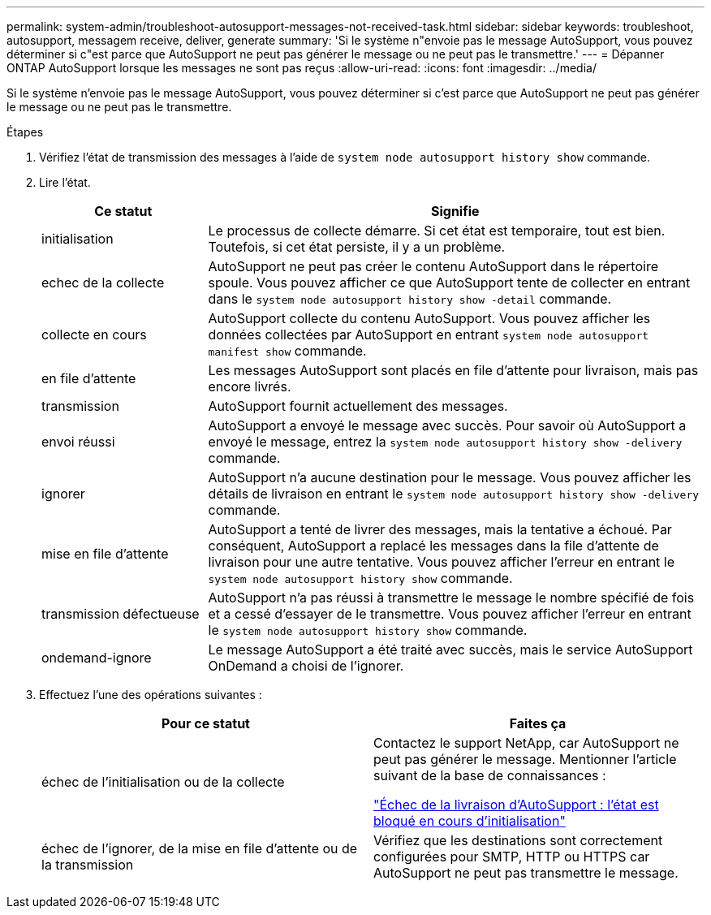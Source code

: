 ---
permalink: system-admin/troubleshoot-autosupport-messages-not-received-task.html 
sidebar: sidebar 
keywords: troubleshoot, autosupport, messagem receive, deliver, generate 
summary: 'Si le système n"envoie pas le message AutoSupport, vous pouvez déterminer si c"est parce que AutoSupport ne peut pas générer le message ou ne peut pas le transmettre.' 
---
= Dépanner ONTAP AutoSupport lorsque les messages ne sont pas reçus
:allow-uri-read: 
:icons: font
:imagesdir: ../media/


[role="lead"]
Si le système n'envoie pas le message AutoSupport, vous pouvez déterminer si c'est parce que AutoSupport ne peut pas générer le message ou ne peut pas le transmettre.

.Étapes
. Vérifiez l'état de transmission des messages à l'aide de `system node autosupport history show` commande.
. Lire l'état.
+
[cols="25,75"]
|===
| Ce statut | Signifie 


 a| 
initialisation
 a| 
Le processus de collecte démarre. Si cet état est temporaire, tout est bien. Toutefois, si cet état persiste, il y a un problème.



 a| 
echec de la collecte
 a| 
AutoSupport ne peut pas créer le contenu AutoSupport dans le répertoire spoule. Vous pouvez afficher ce que AutoSupport tente de collecter en entrant dans le `system node autosupport history show -detail` commande.



 a| 
collecte en cours
 a| 
AutoSupport collecte du contenu AutoSupport. Vous pouvez afficher les données collectées par AutoSupport en entrant `system node autosupport manifest show` commande.



 a| 
en file d'attente
 a| 
Les messages AutoSupport sont placés en file d'attente pour livraison, mais pas encore livrés.



 a| 
transmission
 a| 
AutoSupport fournit actuellement des messages.



 a| 
envoi réussi
 a| 
AutoSupport a envoyé le message avec succès. Pour savoir où AutoSupport a envoyé le message, entrez la `system node autosupport history show -delivery` commande.



 a| 
ignorer
 a| 
AutoSupport n'a aucune destination pour le message. Vous pouvez afficher les détails de livraison en entrant le `system node autosupport history show -delivery` commande.



 a| 
mise en file d'attente
 a| 
AutoSupport a tenté de livrer des messages, mais la tentative a échoué. Par conséquent, AutoSupport a replacé les messages dans la file d'attente de livraison pour une autre tentative. Vous pouvez afficher l'erreur en entrant le `system node autosupport history show` commande.



 a| 
transmission défectueuse
 a| 
AutoSupport n'a pas réussi à transmettre le message le nombre spécifié de fois et a cessé d'essayer de le transmettre. Vous pouvez afficher l'erreur en entrant le `system node autosupport history show` commande.



 a| 
ondemand-ignore
 a| 
Le message AutoSupport a été traité avec succès, mais le service AutoSupport OnDemand a choisi de l'ignorer.

|===
. Effectuez l'une des opérations suivantes :
+
|===
| Pour ce statut | Faites ça 


 a| 
échec de l'initialisation ou de la collecte
 a| 
Contactez le support NetApp, car AutoSupport ne peut pas générer le message. Mentionner l'article suivant de la base de connaissances :

link:https://kb.netapp.com/Advice_and_Troubleshooting/Data_Storage_Software/ONTAP_OS/AutoSupport_is_failing_to_deliver%3A_status_is_stuck_in_initializing["Échec de la livraison d'AutoSupport : l'état est bloqué en cours d'initialisation"^]



 a| 
échec de l'ignorer, de la mise en file d'attente ou de la transmission
 a| 
Vérifiez que les destinations sont correctement configurées pour SMTP, HTTP ou HTTPS car AutoSupport ne peut pas transmettre le message.

|===

